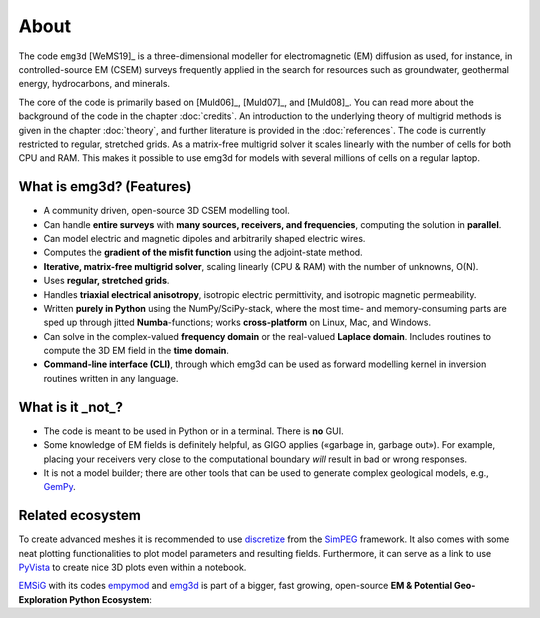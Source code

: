 .. _about:

About
=====

The code ``emg3d`` [WeMS19]_ is a three-dimensional modeller for
electromagnetic (EM) diffusion as used, for instance, in controlled-source EM
(CSEM) surveys frequently applied in the search for resources such as
groundwater, geothermal energy, hydrocarbons, and minerals.

The core of the code is primarily based on [Muld06]_, [Muld07]_, and [Muld08]_.
You can read more about the background of the code in the chapter
:doc:`credits`. An introduction to the underlying theory of multigrid methods
is given in the chapter :doc:`theory`, and further literature is provided in
the :doc:`references`. The code is currently restricted to regular, stretched
grids. As a matrix-free multigrid solver it scales linearly with the number of
cells for both CPU and RAM. This makes it possible to use emg3d for models with
several millions of cells on a regular laptop.



What is emg3d? (Features)
-------------------------

- A community driven, open-source 3D CSEM modelling tool.
- Can handle **entire surveys** with **many sources, receivers, and
  frequencies**, computing the solution in **parallel**.
- Can model electric and magnetic dipoles and arbitrarily shaped electric
  wires.
- Computes the **gradient of the misfit function** using the adjoint-state
  method.
- **Iterative, matrix-free multigrid solver**, scaling linearly (CPU & RAM)
  with the number of unknowns, O(N).
- Uses **regular, stretched grids**.
- Handles **triaxial electrical anisotropy**, isotropic electric permittivity,
  and isotropic magnetic permeability.
- Written **purely in Python** using the NumPy/SciPy-stack, where the most time-
  and memory-consuming parts are sped up through jitted **Numba**-functions;
  works **cross-platform** on Linux, Mac, and Windows.
- Can solve in the complex-valued **frequency domain** or the real-valued
  **Laplace domain**. Includes routines to compute the 3D EM field in the
  **time domain**.
- **Command-line interface (CLI)**, through which emg3d can be used as forward
  modelling kernel in inversion routines written in any language.


What is it _not_?
-----------------

- The code is meant to be used in Python or in a terminal. There is **no** GUI.
- Some knowledge of EM fields is definitely helpful, as GIGO applies («garbage
  in, garbage out»). For example, placing your receivers very close to the
  computational boundary *will* result in bad or wrong responses.
- It is not a model builder; there are other tools that can be used to generate
  complex geological models, e.g., `GemPy <https://www.gempy.org>`_.


Related ecosystem
-----------------

To create advanced meshes it is recommended to use `discretize
<https://discretize.simpeg.xyz>`_ from the `SimPEG <https://simpeg.xyz>`_
framework. It also comes with some neat plotting functionalities to plot model
parameters and resulting fields. Furthermore, it can serve as a link to use
`PyVista <https://docs.pyvista.org>`_ to create nice 3D plots even within a
notebook.

`EMSiG <https://emsig.xyz>`_ with its codes `empymod
<https://empymod.emsig.xyz>`_ and `emg3d <https://emg3d.emsig.xyz>`_ is part
of a bigger, fast growing, open-source **EM & Potential Geo-Exploration Python
Ecosystem**:

.. raw:: html

   <p>

   <a href=https://pygimli.org><img src="https://www.pygimli.org/_static/gimli_logo.svg" style="max-height: 2cm;"></a>

   <a href=https://simpeg.xyz><img src="https://raw.github.com/simpeg/simpeg/master/docs/images/simpeg-logo.png" style="max-height: 2.5cm;"></a>

   <a href=http://petgem.bsc.es><img src="http://petgem.bsc.es/_static/figures/petgem_logo.png" style="max-height: 3cm;"></a>

   <a href=https://gitlab.com/Rochlitz.R/custEM><img src="https://custem.readthedocs.io/en/latest/_static/custEMlogo.png" style="max-height: 1.5cm;"></a>

   <a href=https://docs.pyvista.org><img src="https://raw.githubusercontent.com/pyvista/pyvista/master/docs/_static/pyvista_logo_sm.png" style="max-height: 2.5cm;"></a>

   <a href=https://www.gempy.org><img src="https://raw.githubusercontent.com/cgre-aachen/gempy/master/docs/source/_static/logos/gempy.png" style="max-height: 2.5cm;"></a>

   <a href=https://www.fatiando.org><img src="https://raw.githubusercontent.com/fatiando/logo/master/fatiando-logo-background.png" style="max-height: 3cm;"></a>

   </p>

